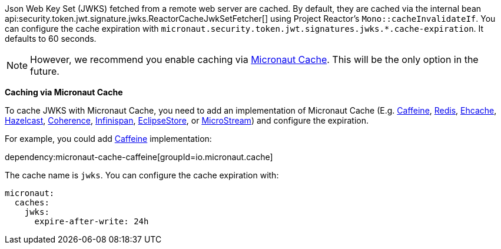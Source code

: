 Json Web Key Set (JWKS) fetched from a remote web server are cached. By default, they are cached via the internal bean api:security.token.jwt.signature.jwks.ReactorCacheJwkSetFetcher[] using
Project Reactor's `Mono::cacheInvalidateIf`. You can configure the cache expiration with `micronaut.security.token.jwt.signatures.jwks.*.cache-expiration`. It defaults to 60 seconds.

NOTE: However, we recommend you enable caching via https://micronaut-projects.github.io/micronaut-cache/latest/guide/[Micronaut Cache]. This will be the only option in the future.

**Caching via Micronaut Cache**

To cache JWKS with Micronaut Cache, you need to add an implementation of Micronaut Cache (E.g.
https://micronaut-projects.github.io/micronaut-cache/latest/guide/#caffeine[Caffeine],
https://micronaut-projects.github.io/micronaut-cache/latest/guide/#redis[Redis],
https://micronaut-projects.github.io/micronaut-cache/latest/guide/#ehcache[Ehcache],
https://micronaut-projects.github.io/micronaut-cache/latest/guide/#hazelcast[Hazelcast],
https://micronaut-projects.github.io/micronaut-coherence/latest/guide/#cache[Coherence],
https://micronaut-projects.github.io/micronaut-cache/latest/guide/#infinispan[Infinispan],
https://micronaut-projects.github.io/micronaut-eclipsestore/latest/guide/#cache[EclipseStore],
or https://micronaut-projects.github.io/micronaut-cache/latest/guide/#microstream[MicroStream]) and configure the expiration.

For example, you could add https://micronaut-projects.github.io/micronaut-cache/latest/guide/#caffeine[Caffeine] implementation:

dependency:micronaut-cache-caffeine[groupId=io.micronaut.cache]

The cache name is `jwks`. You can configure the cache expiration with:

[configuration]
----
micronaut:
  caches:
    jwks:
      expire-after-write: 24h
----
